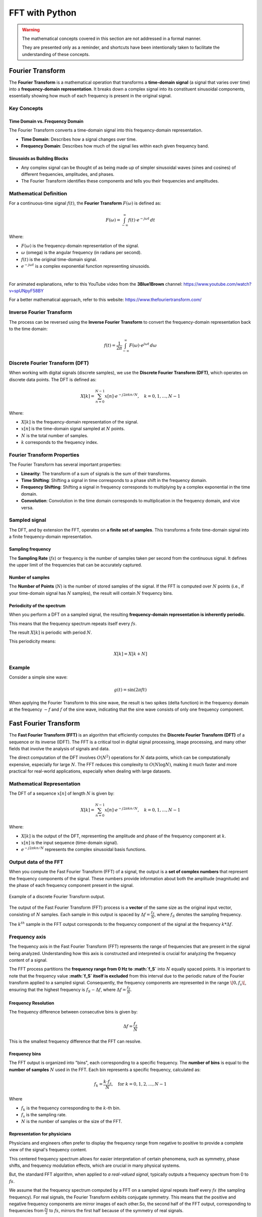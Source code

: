 FFT with Python
###############

.. warning::

	The mathematical concepts covered in this section are not addressed in a formal manner.
	
	They are presented only as a reminder, and shortcuts have been intentionally taken to facilitate the understanding of these concepts.

Fourier Transform
*****************

The **Fourier Transform** is a mathematical operation that transforms a **time-domain signal** (a signal that varies over time) into a **frequency-domain representation**. It breaks down a complex signal into its constituent sinusoidal components, essentially showing how much of each frequency is present in the original signal.

Key Concepts
============

Time Domain vs. Frequency Domain
--------------------------------

The Fourier Transform converts a time-domain signal into this frequency-domain representation.

- **Time Domain**: Describes how a signal changes over time.
- **Frequency Domain**: Describes how much of the signal lies within each given frequency band. 

Sinusoids as Building Blocks
----------------------------
- Any complex signal can be thought of as being made up of simpler sinusoidal waves (sines and cosines) of different frequencies, amplitudes, and phases.
- The Fourier Transform identifies these components and tells you their frequencies and amplitudes.

Mathematical Definition
=======================

For a continuous-time signal :math:`f(t)`, the **Fourier Transform** :math:`F(\omega)` is defined as:

.. math::

	F(\omega) = \int_{-\infty}^{\infty} f(t) \cdot e^{-j\omega t} \, dt


Where:

- :math:`F(\omega)` is the frequency-domain representation of the signal.
- :math:`\omega` (omega) is the angular frequency (in radians per second).
- :math:`f(t)` is the original time-domain signal.
- :math:`e^{-j\omega t}` is a complex exponential function representing sinusoids.

|

For animated explanations, refer to this YouTube video from the **3Blue1Brown** channel: https://www.youtube.com/watch?v=spUNpyF58BY

For a better mathematical approach, refer to this website: https://www.thefouriertransform.com/

Inverse Fourier Transform
=========================

The process can be reversed using the **Inverse Fourier Transform** to convert the frequency-domain representation back to the time domain:

.. math::

	f(t) = \frac{1}{2\pi} \int_{-\infty}^{\infty} F(\omega) \cdot e^{j\omega t} \, d\omega


Discrete Fourier Transform (DFT)
================================

When working with digital signals (discrete samples), we use the **Discrete Fourier Transform (DFT)**, which operates on discrete data points. The DFT is defined as:

.. math::

	
	X[k] = \sum_{n=0}^{N-1} x[n] \cdot e^{-j2\pi kn/N}, \quad k = 0, 1, \dots, N-1


Where:

- :math:`X[k]` is the frequency-domain representation of the signal.
- :math:`x[n]` is the time-domain signal sampled at :math:`N` points.
- :math:`N` is the total number of samples.
- :math:`k` corresponds to the frequency index.

Fourier Transform Properties
============================

The Fourier Transform has several important properties:

- **Linearity**: The transform of a sum of signals is the sum of their transforms.
- **Time Shifting**: Shifting a signal in time corresponds to a phase shift in the frequency domain.
- **Frequency Shifting**: Shifting a signal in frequency corresponds to multiplying by a complex exponential in the time domain.
- **Convolution**: Convolution in the time domain corresponds to multiplication in the frequency domain, and vice versa.

Sampled signal
==============

The DFT, and by extension the FFT, operates on **a finite set of samples**. This transforms a finite time-domain signal into a finite frequency-domain representation.


Sampling frequency
------------------

The **Sampling Rate** (:math:`fs`) or frequency is the number of samples taken per second from the continuous signal. It defines the upper limit of the frequencies that can be accurately captured.

Number of samples
-----------------

The **Number of Points**  (:math:`N`) is the number of stored samples of the signal. If the FFT is computed over :math:`N` points (i.e., if your time-domain signal has :math:`N` samples), the result will contain :math:`N` frequency bins.

Periodicity of the spectrum
---------------------------

When you perform a DFT on a sampled signal, the resulting **frequency-domain representation is inherently periodic**.

This means that the frequency spectrum repeats itself every :math:`fs`.

The result :math:`X[k]` is periodic with period :math:`N`. 

This periodicity means:

.. math::

	X[k] = X[k + N]


Example
=======

Consider a simple sine wave:

.. math::
	
	g(t) = \sin(2\pi ft)

When applying the Fourier Transform to this sine wave, the result is two spikes (delta function) in the frequency domain at the frequency :math:`-f` and :math:`f` of the sine wave, indicating that the sine wave consists of only one frequency component.


Fast Fourier Transform
**********************

The **Fast Fourier Transform (FFT)** is an algorithm that efficiently computes the **Discrete Fourier Transform (DFT)** of a sequence or its inverse (IDFT). The FFT is a critical tool in digital signal processing, image processing, and many other fields that involve the analysis of signals and data.

The direct computation of the DFT involves :math:`O(N^2)` operations for :math:`N` data points, which can be computationally expensive, especially for large :math:`N`. The FFT reduces this complexity to :math:`O(N \log N)`, making it much faster and more practical for real-world applications, especially when dealing with large datasets.


Mathematical Representation
===========================

The DFT of a sequence :math:`x[n]` of length :math:`N` is given by:

.. math::
	
	X[k] = \sum_{n=0}^{N-1} x[n] \cdot e^{-j2\pi kn/N}, \quad k = 0, 1, \dots, N-1

Where:

- :math:`X[k]` is the output of the DFT, representing the amplitude and phase of the frequency component at :math:`k`.
- :math:`x[n]` is the input sequence (time-domain signal).
- :math:`e^{-j2\pi kn/N}` represents the complex sinusoidal basis functions.

Output data of the FFT
======================

When you compute the Fast Fourier Transform (FFT) of a signal, the output is a **set of complex numbers** that represent the frequency components of the signal. These numbers provide information about both the amplitude (magnitude) and the phase of each frequency component present in the signal. 

.. figure:: ../_static/images/dtf_samples.png
	:align: center
	:scale: 80%

	Example of a discrete Fourier Transform output.

The output of the Fast Fourier Transform (FFT) process is a **vector** of the same size as the original input vector, consisting of :math:`N` samples. Each sample in this output is spaced by :math:`\Delta{}f = \frac{f_S}{N}`, where :math:`f_S` denotes the sampling frequency.

The :math:`k^{th}` sample in the FFT output corresponds to the frequency component of the signal at the frequency :math:`k*\Delta{}f`. 


Frequency axis
==============

The frequency axis in the Fast Fourier Transform (FFT) represents the range of frequencies that are present in the signal being analyzed. Understanding how this axis is constructed and interpreted is crucial for analyzing the frequency content of a signal.

The FFT process partitions the **frequency range from 0 Hz to :math:`f_S`** into :math:`N` equally spaced points. It is important to note that the frequency value **:math:`f_S` itself is excluded** from this interval due to the periodic nature of the Fourier transform applied to a sampled signal. Consequently, the frequency components are represented in the range :math:`\[0, f_s\[`, ensuring that the highest frequency is :math:`f_S - \Delta{}f`, where :math:`\Delta{}f = \frac{f_S}{N}`.

Frequency Resolution
--------------------

The frequency difference between consecutive bins is given by:

.. math::

	\Delta f = \frac{f_s}{N}

This is the smallest frequency difference that the FFT can resolve.

Frequency bins
--------------

The FFT output is organized into "bins", each corresponding to a specific frequency. The **number of bins** is equal to the **number of samples** :math:`N` used in the FFT. Each bin represents a specific frequency, calculated as:

.. math::

	f_k = \frac{k \cdot f_s}{N}, \quad \text{for} \ k = 0, 1, 2, \dots, N-1

Where

- :math:`f_k` is the frequency corresponding to the :math:`k`-th bin.
- :math:`f_s` is the sampling rate.
- :math:`N` is the number of samples or the size of the FFT.

Representation for physicians
-----------------------------

Physicians and engineers often prefer to display the frequency range from negative to positive to provide a complete view of the signal's frequency content.

This centered frequency spectrum allows for easier interpretation of certain phenomena, such as symmetry, phase shifts, and frequency modulation effects, which are crucial in many physical systems.

But, the standard FFT algorithm, when applied to *a real-valued signal*, typically outputs a frequency spectrum from 0 to :math:`fs`.

We assume that the frequency spectrum computed by a FFT on a sampled signal repeats itself every :math:`fs` (the sampling frequency). For real signals, the Fourier Transform exhibits conjugate symmetry. This means that the positive and negative frequency components are mirror images of each other.
​
So, the second half of the FFT output, corresponding to frequencies from :math:`\frac{fs}{2}` to :math:`fs`, mirrors the first half because of the symmetry of real signals.

Ensure to respect the sampling theorem
======================================

It is very important to ensure that the Nyquist-Shannon sampling theorem is respected when using the Fast Fourier Transform (FFT). 

Respecting the Nyquist-Shannon criterion when using FFT is crucial for:

- Preventing aliasing and ensuring that the signal is accurately captured.
- Obtaining a true and interpretable frequency-domain representation of the signal.

|

The **Nyquist-Shannon sampling theorem** states that for accurate representation and reconstruction of a continuous-time signal from its samples, the signal must be sampled at a rate that is at least twice the highest frequency present in the signal. This rate is known as the **Nyquist rate**.

Mathematically, if the highest frequency in a signal is :math:`f_{\text{max}}`, the sampling frequency :math:`f_s` must satisfy:

.. math::
	
	f_s \geq 2 \times f_{\text{max}}


Calculate the FFT of a signal
*****************************

Calculating the Fast Fourier Transform (FFT) of a function in Python can be done using the :class:`numpy` library.

Define the function
===================

.. note::

	This step is optional if your data is already stored in an appropriate object (an :code:`ndarray` for example).

Let's define a simple function, such as a sine wave, and create an array of sample points.

.. note::

	The code of this example is in the :file:`\\progs\\numpy\\numpy_fft.py` file of the repository.

.. code-block:: python
	
	# Sampling parameters
	sampling_rate = 1000  # Samples per second
	T = 1.0 / sampling_rate  # Sampling interval
	N = 300  # Number of sample points
	t = np.linspace(0.0, N*T, N, endpoint=False)  # Time vector
	
	# Define the function (e.g., sine wave with frequency 50 Hz)
	frequency = 50  # Frequency in Hz
	amplitude = 1.0  # Amplitude of the sine wave
	signal = amplitude * np.sin(2.0 * np.pi * frequency * t)

This example produces a sine signal at 50Hz shown in the following figure:

.. figure:: ../_static/images/numpy_sinewave.png
	:align: center


Compute the FFT
===============

The FFT can be computed using :code:`numpy.fft.fft()` method.

.. code-block:: python
	
	# Compute the FFT
	fft_result = np.fft.fft(signal)

	# Take the magnitude of the FFT result and normalize
	fft_magnitude = np.abs(fft_result) / N




Construct Frequency Axis
========================


Homemade Version
----------------

The goal is to create a vector representing the frequency axis, where the frequencies are given by this expression:


.. math::

	f_k = \frac{k \cdot f_s}{N}, \quad \text{for} \ k = 0, 1, 2, \dots, N-1

It's possible to use the :code:`numpy.linspace()` method.

.. code-block:: python
	
	xf = np.linspace(0, 1, N) * Fs

To change the frequency higher than :math:`f_s/2` to the negative part of the spectrum, you can use this code:

.. code-block:: python
	
	condition = xf > Fs/2
	xf[condition] = -(Fs - xf[condition])
	
And finally, to obtain a vector from :math:`-f_s/2` to :math:`f_s/2`, it's possible to use the :code:`numpy.fft.fftshift()` method.

.. code-block:: python

	xf = np.fft.fftshift(xf)
	
.. warning::
	
	If you want to display the FFT result using the latest version of :code:`xf`, you also need to shift the FFT data to obtain a relevant graph.

fftfreq function
----------------

The frequency axis can be computed using :code:`numpy.fft.fftfreq()` method.

.. code-block:: python

	# Compute the frequency axis
	frequencies = np.fft.fftfreq(N, T)

This method requires the **number of sample points** (:math:`N`) and the interval between two samples (or the sampling interval :math:`T_s = \frac{1}{f_s}`).

With this two parameters, the frequency axis can be reconstructed. 

.. warning::
	
	The :code:`fftfreq()` method gives a frequency axis range from negative to positive value, i.e. from :math:`-\frac{f_s}{2}` to :math:`\frac{f_s}{2}`, but in a vector starting with the positive frequencies followed by the negative ones.
	
	frequencies = [0, ... N/2-1, -N/2... -1] * Fs


Display the FFT of a signal
***************************

Displaying the Fast Fourier Transform (FFT) of a function can be done :class:`matplotlib` for visualization.

.. code-block:: python

    # Create the figure and axis
    fig, ax = plt.subplots(figsize=(12, 8), dpi=100, nrows=2, ncols=1)

    ax[0].plot(t, signal)
    ax[0].set_title("Original Signal")
    ax[0].set_xlabel("Time [s]")
    ax[0].set_ylabel("Amplitude")
    ax[0].grid(True)

    ax[1].plot(np.fft.fftshift(frequencies), np.fft.fftshift(fft_magnitude))
    ax[1].set_title("FFT of the Signal")
    ax[1].set_xlabel("Frequency [Hz]")
    ax[1].set_ylabel("Magnitude")
    ax[1].grid(True)

    plt.tight_layout()
    plt.show()

This example produces the following figure, showing the original signal (sine wave at 50Hz sampled at 1kHz) and its FFT:

.. figure:: ../_static/images/numpy_sinewave_fft.png
	:align: center

